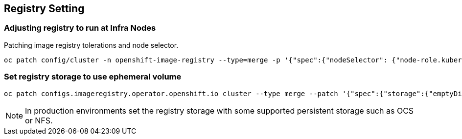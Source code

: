 == Registry Setting

=== Adjusting registry to run at Infra Nodes

Patching image registry tolerations and node selector.

[source]
----
oc patch config/cluster -n openshift-image-registry --type=merge -p '{"spec":{"nodeSelector": {"node-role.kubernetes.io/infra": ""},"tolerations": [{"effect":"NoSchedule","key": "infra","value": "reserved"},{"effect":"NoExecute","key": "infra","value": "reserved"}]}}'
----


=== Set registry storage to use ephemeral volume

[source]
----
oc patch configs.imageregistry.operator.openshift.io cluster --type merge --patch '{"spec":{"storage":{"emptyDir":{}}}}'
----

NOTE: In production environments set the registry storage with some supported persistent storage such as OCS or NFS.


